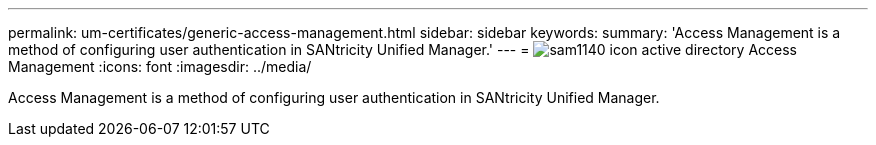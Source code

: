 ---
permalink: um-certificates/generic-access-management.html
sidebar: sidebar
keywords: 
summary: 'Access Management is a method of configuring user authentication in SANtricity Unified Manager.'
---
= image:../media/sam1140-icon-active-directory.gif[] Access Management
:icons: font
:imagesdir: ../media/

[.lead]
Access Management is a method of configuring user authentication in SANtricity Unified Manager.
